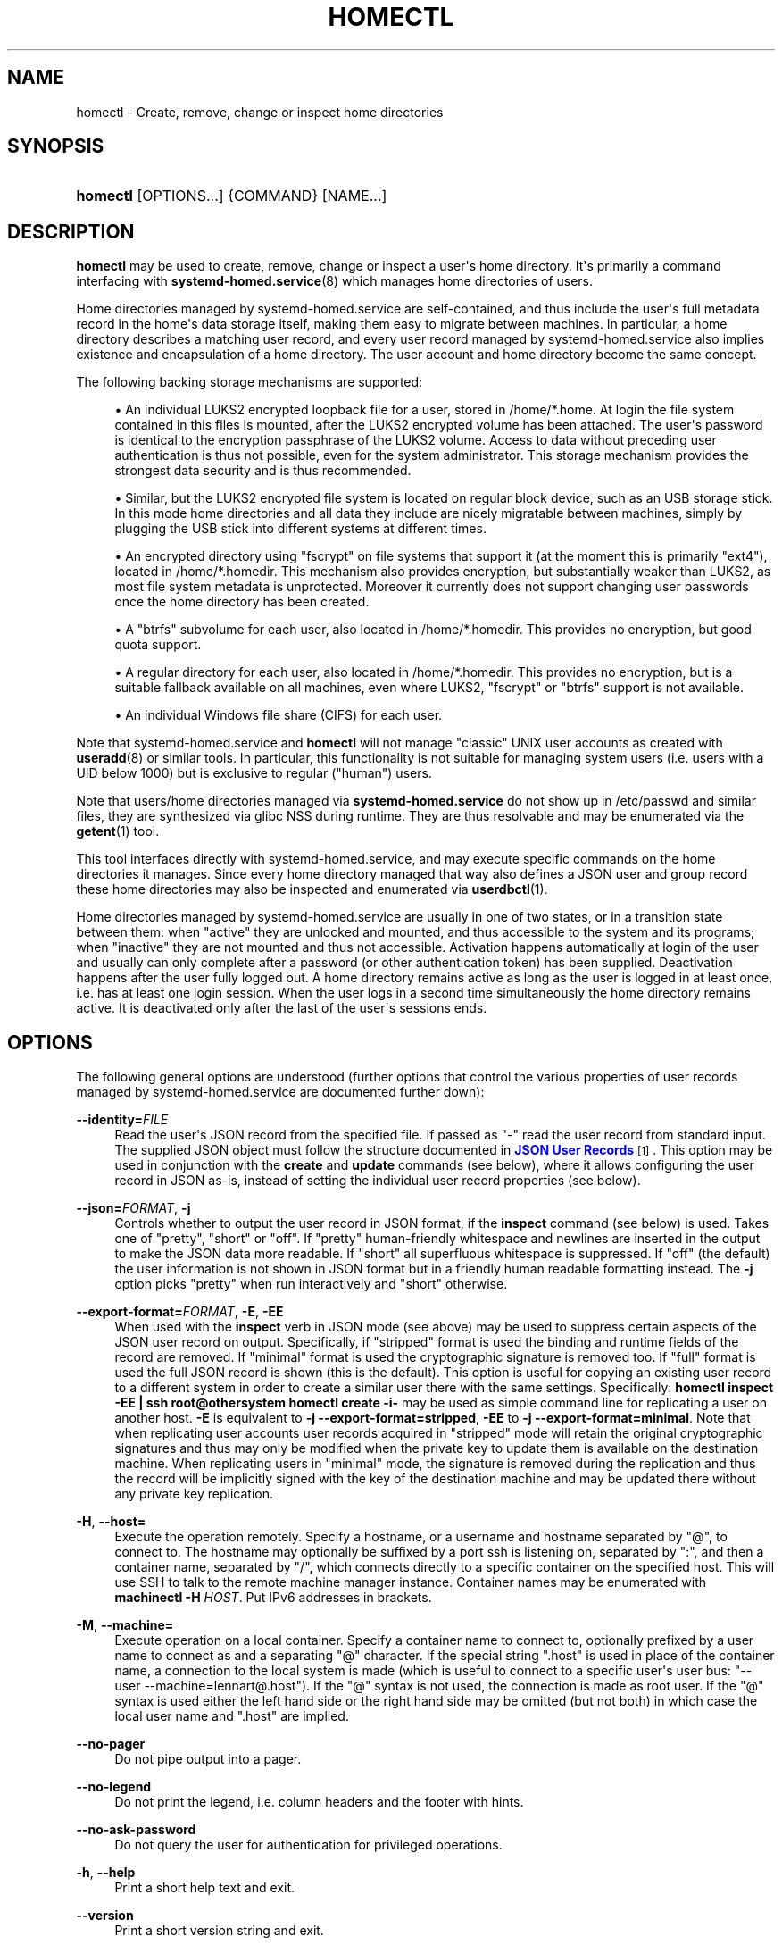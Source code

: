 '\" t
.TH "HOMECTL" "1" "" "systemd 250" "homectl"
.\" -----------------------------------------------------------------
.\" * Define some portability stuff
.\" -----------------------------------------------------------------
.\" ~~~~~~~~~~~~~~~~~~~~~~~~~~~~~~~~~~~~~~~~~~~~~~~~~~~~~~~~~~~~~~~~~
.\" http://bugs.debian.org/507673
.\" http://lists.gnu.org/archive/html/groff/2009-02/msg00013.html
.\" ~~~~~~~~~~~~~~~~~~~~~~~~~~~~~~~~~~~~~~~~~~~~~~~~~~~~~~~~~~~~~~~~~
.ie \n(.g .ds Aq \(aq
.el       .ds Aq '
.\" -----------------------------------------------------------------
.\" * set default formatting
.\" -----------------------------------------------------------------
.\" disable hyphenation
.nh
.\" disable justification (adjust text to left margin only)
.ad l
.\" -----------------------------------------------------------------
.\" * MAIN CONTENT STARTS HERE *
.\" -----------------------------------------------------------------
.SH "NAME"
homectl \- Create, remove, change or inspect home directories
.SH "SYNOPSIS"
.HP \w'\fBhomectl\fR\ 'u
\fBhomectl\fR [OPTIONS...] {COMMAND} [NAME...]
.SH "DESCRIPTION"
.PP
\fBhomectl\fR
may be used to create, remove, change or inspect a user\*(Aqs home directory\&. It\*(Aqs primarily a command interfacing with
\fBsystemd-homed.service\fR(8)
which manages home directories of users\&.
.PP
Home directories managed by
systemd\-homed\&.service
are self\-contained, and thus include the user\*(Aqs full metadata record in the home\*(Aqs data storage itself, making them easy to migrate between machines\&. In particular, a home directory describes a matching user record, and every user record managed by
systemd\-homed\&.service
also implies existence and encapsulation of a home directory\&. The user account and home directory become the same concept\&.
.PP
The following backing storage mechanisms are supported:
.sp
.RS 4
.ie n \{\
\h'-04'\(bu\h'+03'\c
.\}
.el \{\
.sp -1
.IP \(bu 2.3
.\}
An individual LUKS2 encrypted loopback file for a user, stored in
/home/*\&.home\&. At login the file system contained in this files is mounted, after the LUKS2 encrypted volume has been attached\&. The user\*(Aqs password is identical to the encryption passphrase of the LUKS2 volume\&. Access to data without preceding user authentication is thus not possible, even for the system administrator\&. This storage mechanism provides the strongest data security and is thus recommended\&.
.RE
.sp
.RS 4
.ie n \{\
\h'-04'\(bu\h'+03'\c
.\}
.el \{\
.sp -1
.IP \(bu 2.3
.\}
Similar, but the LUKS2 encrypted file system is located on regular block device, such as an USB storage stick\&. In this mode home directories and all data they include are nicely migratable between machines, simply by plugging the USB stick into different systems at different times\&.
.RE
.sp
.RS 4
.ie n \{\
\h'-04'\(bu\h'+03'\c
.\}
.el \{\
.sp -1
.IP \(bu 2.3
.\}
An encrypted directory using
"fscrypt"
on file systems that support it (at the moment this is primarily
"ext4"), located in
/home/*\&.homedir\&. This mechanism also provides encryption, but substantially weaker than LUKS2, as most file system metadata is unprotected\&. Moreover it currently does not support changing user passwords once the home directory has been created\&.
.RE
.sp
.RS 4
.ie n \{\
\h'-04'\(bu\h'+03'\c
.\}
.el \{\
.sp -1
.IP \(bu 2.3
.\}
A
"btrfs"
subvolume for each user, also located in
/home/*\&.homedir\&. This provides no encryption, but good quota support\&.
.RE
.sp
.RS 4
.ie n \{\
\h'-04'\(bu\h'+03'\c
.\}
.el \{\
.sp -1
.IP \(bu 2.3
.\}
A regular directory for each user, also located in
/home/*\&.homedir\&. This provides no encryption, but is a suitable fallback available on all machines, even where LUKS2,
"fscrypt"
or
"btrfs"
support is not available\&.
.RE
.sp
.RS 4
.ie n \{\
\h'-04'\(bu\h'+03'\c
.\}
.el \{\
.sp -1
.IP \(bu 2.3
.\}
An individual Windows file share (CIFS) for each user\&.
.RE
.PP
Note that
systemd\-homed\&.service
and
\fBhomectl\fR
will not manage "classic" UNIX user accounts as created with
\fBuseradd\fR(8)
or similar tools\&. In particular, this functionality is not suitable for managing system users (i\&.e\&. users with a UID below 1000) but is exclusive to regular ("human") users\&.
.PP
Note that users/home directories managed via
\fBsystemd\-homed\&.service\fR
do not show up in
/etc/passwd
and similar files, they are synthesized via glibc NSS during runtime\&. They are thus resolvable and may be enumerated via the
\fBgetent\fR(1)
tool\&.
.PP
This tool interfaces directly with
systemd\-homed\&.service, and may execute specific commands on the home directories it manages\&. Since every home directory managed that way also defines a JSON user and group record these home directories may also be inspected and enumerated via
\fBuserdbctl\fR(1)\&.
.PP
Home directories managed by
systemd\-homed\&.service
are usually in one of two states, or in a transition state between them: when
"active"
they are unlocked and mounted, and thus accessible to the system and its programs; when
"inactive"
they are not mounted and thus not accessible\&. Activation happens automatically at login of the user and usually can only complete after a password (or other authentication token) has been supplied\&. Deactivation happens after the user fully logged out\&. A home directory remains active as long as the user is logged in at least once, i\&.e\&. has at least one login session\&. When the user logs in a second time simultaneously the home directory remains active\&. It is deactivated only after the last of the user\*(Aqs sessions ends\&.
.SH "OPTIONS"
.PP
The following general options are understood (further options that control the various properties of user records managed by
systemd\-homed\&.service
are documented further down):
.PP
\fB\-\-identity=\fR\fIFILE\fR
.RS 4
Read the user\*(Aqs JSON record from the specified file\&. If passed as
"\-"
read the user record from standard input\&. The supplied JSON object must follow the structure documented in
\m[blue]\fBJSON User Records\fR\m[]\&\s-2\u[1]\d\s+2\&. This option may be used in conjunction with the
\fBcreate\fR
and
\fBupdate\fR
commands (see below), where it allows configuring the user record in JSON as\-is, instead of setting the individual user record properties (see below)\&.
.RE
.PP
\fB\-\-json=\fR\fIFORMAT\fR, \fB\-j\fR
.RS 4
Controls whether to output the user record in JSON format, if the
\fBinspect\fR
command (see below) is used\&. Takes one of
"pretty",
"short"
or
"off"\&. If
"pretty"
human\-friendly whitespace and newlines are inserted in the output to make the JSON data more readable\&. If
"short"
all superfluous whitespace is suppressed\&. If
"off"
(the default) the user information is not shown in JSON format but in a friendly human readable formatting instead\&. The
\fB\-j\fR
option picks
"pretty"
when run interactively and
"short"
otherwise\&.
.RE
.PP
\fB\-\-export\-format=\fR\fIFORMAT\fR, \fB\-E\fR, \fB\-EE\fR
.RS 4
When used with the
\fBinspect\fR
verb in JSON mode (see above) may be used to suppress certain aspects of the JSON user record on output\&. Specifically, if
"stripped"
format is used the binding and runtime fields of the record are removed\&. If
"minimal"
format is used the cryptographic signature is removed too\&. If
"full"
format is used the full JSON record is shown (this is the default)\&. This option is useful for copying an existing user record to a different system in order to create a similar user there with the same settings\&. Specifically:
\fBhomectl inspect \-EE | ssh root@othersystem homectl create \-i\-\fR
may be used as simple command line for replicating a user on another host\&.
\fB\-E\fR
is equivalent to
\fB\-j \-\-export\-format=stripped\fR,
\fB\-EE\fR
to
\fB\-j \-\-export\-format=minimal\fR\&. Note that when replicating user accounts user records acquired in
"stripped"
mode will retain the original cryptographic signatures and thus may only be modified when the private key to update them is available on the destination machine\&. When replicating users in
"minimal"
mode, the signature is removed during the replication and thus the record will be implicitly signed with the key of the destination machine and may be updated there without any private key replication\&.
.RE
.PP
\fB\-H\fR, \fB\-\-host=\fR
.RS 4
Execute the operation remotely\&. Specify a hostname, or a username and hostname separated by
"@", to connect to\&. The hostname may optionally be suffixed by a port ssh is listening on, separated by
":", and then a container name, separated by
"/", which connects directly to a specific container on the specified host\&. This will use SSH to talk to the remote machine manager instance\&. Container names may be enumerated with
\fBmachinectl \-H \fR\fB\fIHOST\fR\fR\&. Put IPv6 addresses in brackets\&.
.RE
.PP
\fB\-M\fR, \fB\-\-machine=\fR
.RS 4
Execute operation on a local container\&. Specify a container name to connect to, optionally prefixed by a user name to connect as and a separating
"@"
character\&. If the special string
"\&.host"
is used in place of the container name, a connection to the local system is made (which is useful to connect to a specific user\*(Aqs user bus:
"\-\-user \-\-machine=lennart@\&.host")\&. If the
"@"
syntax is not used, the connection is made as root user\&. If the
"@"
syntax is used either the left hand side or the right hand side may be omitted (but not both) in which case the local user name and
"\&.host"
are implied\&.
.RE
.PP
\fB\-\-no\-pager\fR
.RS 4
Do not pipe output into a pager\&.
.RE
.PP
\fB\-\-no\-legend\fR
.RS 4
Do not print the legend, i\&.e\&. column headers and the footer with hints\&.
.RE
.PP
\fB\-\-no\-ask\-password\fR
.RS 4
Do not query the user for authentication for privileged operations\&.
.RE
.PP
\fB\-h\fR, \fB\-\-help\fR
.RS 4
Print a short help text and exit\&.
.RE
.PP
\fB\-\-version\fR
.RS 4
Print a short version string and exit\&.
.RE
.SH "USER RECORD PROPERTIES"
.PP
The following options control various properties of the user records/home directories that
systemd\-homed\&.service
manages\&. These switches may be used in conjunction with the
\fBcreate\fR
and
\fBupdate\fR
commands for configuring various aspects of the home directory and the user account:
.PP
\fB\-\-real\-name=\fR\fINAME\fR, \fB\-c\fR \fINAME\fR
.RS 4
The real name for the user\&. This corresponds with the GECOS field on classic UNIX NSS records\&.
.RE
.PP
\fB\-\-realm=\fR\fIREALM\fR
.RS 4
The realm for the user\&. The realm associates a user with a specific organization or installation, and allows distinguishing users of the same name defined in different contexts\&. The realm can be any string that also qualifies as valid DNS domain name, and it is recommended to use the organization\*(Aqs or installation\*(Aqs domain name for this purpose, but this is not enforced nor required\&. On each system only a single user of the same name may exist, and if a user with the same name and realm is seen it is assumed to refer to the same user while a user with the same name but different realm is considered a different user\&. Note that this means that two users sharing the same name but with distinct realms are not allowed on the same system\&. Assigning a realm to a user is optional\&.
.RE
.PP
\fB\-\-email\-address=\fR\fIEMAIL\fR
.RS 4
Takes an electronic mail address to associate with the user\&. On log\-in the
\fI$EMAIL\fR
environment variable is initialized from this value\&.
.RE
.PP
\fB\-\-location=\fR\fITEXT\fR
.RS 4
Takes location specification for this user\&. This is free\-form text, which might or might not be usable by geo\-location applications\&. Example:
\fB\-\-location="Berlin, Germany"\fR
or
\fB\-\-location="Basement, Room 3a"\fR
.RE
.PP
\fB\-\-icon\-name=\fR\fIICON\fR
.RS 4
Takes an icon name to associate with the user, following the scheme defined by the
\m[blue]\fBIcon Naming Specification\fR\m[]\&\s-2\u[2]\d\s+2\&.
.RE
.PP
\fB\-\-home\-dir=\fR\fIPATH\fR, \fB\-d\fR\fIPATH\fR
.RS 4
Takes a path to use as home directory for the user\&. Note that this is the directory the user\*(Aqs home directory is mounted to while the user is logged in\&. This is not where the user\*(Aqs data is actually stored, see
\fB\-\-image\-path=\fR
for that\&. If not specified defaults to
/home/$USER\&.
.RE
.PP
\fB\-\-uid=\fR\fIUID\fR
.RS 4
Takes a preferred numeric UNIX UID to assign this user\&. If a user is to be created with the specified UID and it is already taken by a different user on the local system then creation of the home directory is refused\&. Note though, if after creating the home directory it is used on a different system and the configured UID is taken by another user there, then
\fBsystemd\-homed\fR
may assign the user a different UID on that system\&. The specified UID must be outside of the system user range\&. It is recommended to use the 60001\&...60513 UID range for this purpose\&. If not specified, the UID is automatically picked\&. If the home directory is found to be owned by a different UID when logging in, the home directory and everything underneath it will have its ownership changed automatically before login completes\&.
.sp
Note that users managed by
\fBsystemd\-homed\fR
always have a matching group associated with the same name as well as a GID matching the UID of the user\&. Thus, configuring the GID separately is not permitted\&.
.RE
.PP
\fB\-\-member\-of=\fR\fIGROUP\fR, \fB\-G\fR \fIGROUP\fR
.RS 4
Takes a comma\-separated list of auxiliary UNIX groups this user shall belong to\&. Example:
\fB\-\-member\-of=wheel\fR
to provide the user with administrator privileges\&. Note that
\fBsystemd\-homed\fR
does not manage any groups besides a group matching the user in name and numeric UID/GID\&. Thus any groups listed here must be registered independently, for example with
\fBgroupadd\fR(8)\&. Any non\-existent groups are ignored\&. This option may be used more than once, in which case all specified group lists are combined\&. If the user is currently a member of a group which is not listed, the user will be removed from the group\&.
.RE
.PP
\fB\-\-skel=\fR\fIPATH\fR
.RS 4
Takes a file system path to a directory\&. Specifies the skeleton directory to initialize the home directory with\&. All files and directories in the specified path are copied into any newly create home directory\&. If not specified defaults to
/etc/skel/\&.
.RE
.PP
\fB\-\-shell=\fR\fISHELL\fR
.RS 4
Takes a file system path\&. Specifies the shell binary to execute on terminal logins\&. If not specified defaults to
/bin/bash\&.
.RE
.PP
\fB\-\-setenv=\fR\fIVARIABLE\fR[=\fIVALUE\fR]
.RS 4
Takes an environment variable assignment to set for all user processes\&. May be used multiple times to set multiple environment variables\&. When
"="
and
\fIVALUE\fR
are omitted, the value of the variable with the same name in the program environment will be used\&.
.sp
Note that a number of other settings also result in environment variables to be set for the user, including
\fB\-\-email=\fR,
\fB\-\-timezone=\fR
and
\fB\-\-language=\fR\&.
.RE
.PP
\fB\-\-timezone=\fR\fITIMEZONE\fR
.RS 4
Takes a time zone location name that sets the timezone for the specified user\&. When the user logs in the
\fI$TZ\fR
environment variable is initialized from this setting\&. Example:
\fB\-\-timezone=Europe/Amsterdam\fR
will result in the environment variable
"TZ=:Europe/Amsterdam"\&. (":"
is used intentionally as part of the timezone specification, see
\fBtzset\fR(3)\&.)
.RE
.PP
\fB\-\-language=\fR\fILANG\fR
.RS 4
Takes a specifier indicating the preferred language of the user\&. The
\fI$LANG\fR
environment variable is initialized from this value on login, and thus a value suitable for this environment variable is accepted here, for example
\fB\-\-language=de_DE\&.UTF8\fR\&.
.RE
.PP
\fB\-\-ssh\-authorized\-keys=\fR\fIKEYS\fR
.RS 4
Either takes a SSH authorized key line to associate with the user record or a
"@"
character followed by a path to a file to read one or more such lines from\&. SSH keys configured this way are made available to SSH to permit access to this home directory and user record\&. This option may be used more than once to configure multiple SSH keys\&.
.RE
.PP
\fB\-\-pkcs11\-token\-uri=\fR\fIURI\fR
.RS 4
Takes an RFC 7512 PKCS#11 URI referencing a security token (e\&.g\&. YubiKey or PIV smartcard) that shall be able to unlock the user account\&. The security token URI should reference a security token with exactly one pair of X\&.509 certificate and private key\&. A random secret key is then generated, encrypted with the public key of the X\&.509 certificate, and stored as part of the user record\&. At login time it is decrypted with the PKCS#11 module and then used to unlock the account and associated resources\&. See below for an example how to set up authentication with a security token\&.
.sp
Instead of a valid PKCS#11 URI, the special strings
"list"
and
"auto"
may be specified\&. If
"list"
is passed, a brief table of suitable, currently plugged in PKCS#11 hardware tokens is shown, along with their URIs\&. If
"auto"
is passed, a suitable PKCS#11 hardware token is automatically selected (this operation will fail if there isn\*(Aqt exactly one suitable token discovered)\&. The latter is a useful shortcut for the most common case where a single PKCS#11 hardware token is plugged in\&.
.sp
Note that many hardware security tokens implement both PKCS#11/PIV and FIDO2 with the
"hmac\-secret"
extension (for example: the YubiKey 5 series), as supported with the
\fB\-\-fido2\-device=\fR
option below\&. Both mechanisms are similarly powerful, though FIDO2 is the more modern technology\&. PKCS#11/PIV tokens have the benefit of being recognizable before authentication and hence can be used for implying the user identity to use for logging in, which FIDO2 does not allow\&. PKCS#11/PIV devices generally require initialization (i\&.e\&. storing a private/public key pair on them, see example below) before they can be used; FIDO2 security tokens generally do not required that, and work out of the box\&.
.RE
.PP
\fB\-\-fido2\-device=\fR\fIPATH\fR
.RS 4
Takes a path to a Linux
"hidraw"
device (e\&.g\&.
/dev/hidraw1), referring to a FIDO2 security token implementing the
"hmac\-secret"
extension that shall be able to unlock the user account\&. A random salt value is generated on the host and passed to the FIDO2 device, which calculates a HMAC hash of the salt using an internal secret key\&. The result is then used as the key to unlock the user account\&. The random salt is included in the user record, so that whenever authentication is needed it can be passed to the FIDO2 token again\&.
.sp
Instead of a valid path to a FIDO2
"hidraw"
device the special strings
"list"
and
"auto"
may be specified\&. If
"list"
is passed, a brief table of suitable discovered FIDO2 devices is shown\&. If
"auto"
is passed, a suitable FIDO2 token is automatically selected, if exactly one is discovered\&. The latter is a useful shortcut for the most common case where a single FIDO2 hardware token is plugged in\&.
.sp
Note that FIDO2 devices suitable for this option must implement the
"hmac\-secret"
extension\&. Most current devices (such as the YubiKey 5 series) do\&. If the extension is not implemented the device cannot be used for unlocking home directories\&.
.sp
The FIDO2 device may be subsequently removed by setting the device path to an empty string (e\&.g\&.
\fBhomectl update $USER \-\-fido2\-device=""\fR)\&.
.sp
Note that many hardware security tokens implement both FIDO2 and PKCS#11/PIV (and thus may be used with either
\fB\-\-fido2\-device=\fR
or
\fB\-\-pkcs11\-token\-uri=\fR), for a discussion see above\&.
.RE
.PP
\fB\-\-fido2\-with\-client\-pin=\fR\fIBOOL\fR
.RS 4
When enrolling a FIDO2 security token, controls whether to require the user to enter a PIN when unlocking the account (the FIDO2
"clientPin"
feature)\&. Defaults to
"yes"\&. (Note: this setting is without effect if the security token does not support the
"clientPin"
feature at all, or does not allow enabling or disabling it\&.)
.RE
.PP
\fB\-\-fido2\-with\-user\-presence=\fR\fIBOOL\fR
.RS 4
When enrolling a FIDO2 security token, controls whether to require the user to verify presence (tap the token, the FIDO2
"up"
feature) when unlocking the account\&. Defaults to
"yes"\&. (Note: this setting is without effect if the security token does not support the
"up"
feature at all, or does not allow enabling or disabling it\&.)
.RE
.PP
\fB\-\-fido2\-with\-user\-verification=\fR\fIBOOL\fR
.RS 4
When enrolling a FIDO2 security token, controls whether to require user verification when unlocking the account (the FIDO2
"uv"
feature)\&. Defaults to
"no"\&. (Note: this setting is without effect if the security token does not support the
"uv"
feature at all, or does not allow enabling or disabling it\&.)
.RE
.PP
\fB\-\-recovery\-key=\fR\fIBOOL\fR
.RS 4
Accepts a boolean argument\&. If enabled a recovery key is configured for the account\&. A recovery key is a computer generated access key that may be used to regain access to an account if the password has been forgotten or the authentication token lost\&. The key is generated and shown on screen, and should be printed or otherwise transferred to a secure location\&. A recovery key may be entered instead of a regular password to unlock the account\&.
.RE
.PP
\fB\-\-locked=\fR\fIBOOLEAN\fR
.RS 4
Takes a boolean argument\&. Specifies whether this user account shall be locked\&. If true logins into this account are prohibited, if false (the default) they are permitted (of course, only if authorization otherwise succeeds)\&.
.RE
.PP
\fB\-\-not\-before=\fR\fITIMESTAMP\fR, \fB\-\-not\-after=\fR\fITIMESTAMP\fR
.RS 4
These options take a timestamp string, in the format documented in
\fBsystemd.time\fR(7)
and configures points in time before and after logins into this account are not permitted\&.
.RE
.PP
\fB\-\-rate\-limit\-interval=\fR\fISECS\fR, \fB\-\-rate\-limit\-burst=\fR\fINUMBER\fR
.RS 4
Configures a rate limit on authentication attempts for this user\&. If the user attempts to authenticate more often than the specified number, on a specific system, within the specified time interval authentication is refused until the time interval passes\&. Defaults to 10 times per 1min\&.
.RE
.PP
\fB\-\-password\-hint=\fR\fITEXT\fR
.RS 4
Takes a password hint to store alongside the user record\&. This string is stored accessible only to privileged users and the user itself and may not be queried by other users\&. Example:
\fB\-\-password\-hint="My first pet\*(Aqs name"\fR\&.
.RE
.PP
\fB\-\-enforce\-password\-policy=\fR\fIBOOL\fR, \fB\-P\fR
.RS 4
Takes a boolean argument\&. Configures whether to enforce the system\*(Aqs password policy for this user, regarding quality and strength of selected passwords\&. Defaults to on\&.
\fB\-P\fR
is short for
\fB\-\-\-enforce\-password\-policy=no\fR\&.
.RE
.PP
\fB\-\-password\-change\-now=\fR\fIBOOL\fR
.RS 4
Takes a boolean argument\&. If true the user is asked to change their password on next login\&.
.RE
.PP
\fB\-\-password\-change\-min=\fR\fITIME\fR, \fB\-\-password\-change\-max=\fR\fITIME\fR, \fB\-\-password\-change\-warn=\fR\fITIME\fR, \fB\-\-password\-change\-inactive=\fR\fITIME\fR
.RS 4
Each of these options takes a time span specification as argument (in the syntax documented in
\fBsystemd.time\fR(7)) and configures various aspects of the user\*(Aqs password expiration policy\&. Specifically,
\fB\-\-password\-change\-min=\fR
configures how much time has to pass after changing the password of the user until the password may be changed again\&. If the user tries to change their password before this time passes the attempt is refused\&.
\fB\-\-password\-change\-max=\fR
configures how soon after it has been changed the password expires and needs to be changed again\&. After this time passes logging in may only proceed after the password is changed\&.
\fB\-\-password\-change\-warn=\fR
specifies how much earlier than then the time configured with
\fB\-\-password\-change\-max=\fR
the user is warned at login to change their password as it will expire soon\&. Finally
\fB\-\-password\-change\-inactive=\fR
configures the time which has to pass after the password as expired until the user is not permitted to log in or change the password anymore\&. Note that these options only apply to password authentication, and do not apply to other forms of authentication, for example PKCS#11\-based security token authentication\&.
.RE
.PP
\fB\-\-disk\-size=\fR\fIBYTES\fR
.RS 4
Either takes a size in bytes as argument (possibly using the usual K, M, G, \&... suffixes for 1024 base values), a percentage value, or the special strings
"min"
or
"max", and configures the disk space to assign to the user\&. If a percentage value is specified (i\&.e\&. the argument suffixed with
"%") it is taken relative to the available disk space of the backing file system\&. If specified as
"min"
assigns the minimal disk space permitted by the constraints of the backing file system and other limits, when specified as
"max"
assigns the maximum disk space available\&. If the LUKS2 backend is used this configures the size of the loopback file and file system contained therein\&. For the other storage backends configures disk quota using the filesystem\*(Aqs native quota logic, if available\&. If not specified, defaults to 85% of the available disk space for the LUKS2 backend and to no quota for the others\&.
.RE
.PP
\fB\-\-access\-mode=\fR\fIMODE\fR
.RS 4
Takes a UNIX file access mode written in octal\&. Configures the access mode of the home directory itself\&. Note that this is only used when the directory is first created, and the user may change this any time afterwards\&. Example:
\fB\-\-access\-mode=0700\fR
.RE
.PP
\fB\-\-umask=\fR\fIMASK\fR
.RS 4
Takes the access mode mask (in octal syntax) to apply to newly created files and directories of the user ("umask")\&. If set this controls the initial umask set for all login sessions of the user, possibly overriding the system\*(Aqs defaults\&.
.RE
.PP
\fB\-\-nice=\fR\fINICE\fR
.RS 4
Takes the numeric scheduling priority ("nice level") to apply to the processes of the user at login time\&. Takes a numeric value in the range \-20 (highest priority) to 19 (lowest priority)\&.
.RE
.PP
\fB\-\-rlimit=\fR\fILIMIT\fR=\fIVALUE\fR[:\fIVALUE\fR]
.RS 4
Allows configuration of resource limits for processes of this user, see
\fBgetrlimit\fR(2)
for details\&. Takes a resource limit name (e\&.g\&.
"LIMIT_NOFILE") followed by an equal sign, followed by a numeric limit\&. Optionally, separated by colon a second numeric limit may be specified\&. If two are specified this refers to the soft and hard limits, respectively\&. If only one limit is specified the setting sets both limits in one\&.
.RE
.PP
\fB\-\-tasks\-max=\fR\fITASKS\fR
.RS 4
Takes a non\-zero unsigned integer as argument\&. Configures the maximum number of tasks (i\&.e\&. threads, where each process is at least one thread) the user may have at any given time\&. This limit applies to all tasks forked off the user\*(Aqs sessions, even if they change user identity via
\fBsu\fR(1)
or a similar tool\&. Use
\fB\-\-rlimit=LIMIT_NPROC=\fR
to place a limit on the tasks actually running under the UID of the user, thus excluding any child processes that might have changed user identity\&. This controls the
\fITasksMax=\fR
setting of the per\-user systemd slice unit
user\-$UID\&.slice\&. See
\fBsystemd.resource-control\fR(5)
for further details\&.
.RE
.PP
\fB\-\-memory\-high=\fR\fIBYTES\fR, \fB\-\-memory\-max=\fR\fIBYTES\fR
.RS 4
Set a limit on the memory a user may take up on a system at any given time in bytes (the usual K, M, G, \&... suffixes are supported, to the base of 1024)\&. This includes all memory used by the user itself and all processes they forked off that changed user credentials\&. This controls the
\fIMemoryHigh=\fR
and
\fIMemoryMax=\fR
settings of the per\-user systemd slice unit
user\-$UID\&.slice\&. See
\fBsystemd.resource-control\fR(5)
for further details\&.
.RE
.PP
\fB\-\-cpu\-weight=\fR\fIWEIGHT\fR, \fB\-\-io\-weight=\fR\fIWEIGHT\fR
.RS 4
Set CPU and IO scheduling weights of the processes of the user, including those of processes forked off by the user that changed user credentials\&. Takes a numeric value in the range 1\&...10000\&. This controls the
\fICPUWeight=\fR
and
\fIIOWeight=\fR
settings of the per\-user systemd slice unit
user\-$UID\&.slice\&. See
\fBsystemd.resource-control\fR(5)
for further details\&.
.RE
.PP
\fB\-\-storage=\fR\fISTORAGE\fR
.RS 4
Selects the storage mechanism to use for this home directory\&. Takes one of
"luks",
"fscrypt",
"directory",
"subvolume",
"cifs"\&. For details about these mechanisms, see above\&. If a new home directory is created and the storage type is not specifically specified,
\fBhomed.conf\fR(5)
defines which default storage to use\&.
.RE
.PP
\fB\-\-image\-path=\fR\fIPATH\fR
.RS 4
Takes a file system path\&. Configures where to place the user\*(Aqs home directory\&. When LUKS2 storage is used refers to the path to the loopback file, otherwise to the path to the home directory (which may be in
/home/
or any other accessible filesystem)\&. When unspecified defaults to
/home/$USER\&.home
when LUKS storage is used and
/home/$USER\&.homedir
for the other storage mechanisms\&. Not defined for the
"cifs"
storage mechanism\&. To use LUKS2 storage on a regular block device (for example a USB stick) pass the path to the block device here\&. Specifying the path to a directory here when using LUKS2 storage is not allowed\&. Similar, specifying the path to a regular file or device node is not allowed if any of the other storage backends are used\&.
.RE
.PP
\fB\-\-drop\-caches=\fR\fIBOOL\fR
.RS 4
Automatically flush OS file system caches on logout\&. This is useful in combination with the fscrypt storage backend to ensure the OS does not keep decrypted versions of the files and directories in memory (and accessible) after logout\&. This option is also supported on other backends, but should not bring any benefit there\&. Defaults to off, except if the selected storage backend is fscrypt, where it defaults to on\&. Note that flushing OS caches will negatively influence performance of the OS shortly after logout\&.
.RE
.PP
\fB\-\-fs\-type=\fR\fITYPE\fR
.RS 4
When LUKS2 storage is used configures the file system type to use inside the home directory LUKS2 container\&. One of
"btrfs",
"ext4",
"xfs"\&. If not specified
\fBhomed.conf\fR(5)
defines which default file system type to use\&. Note that
"xfs"
is not recommended as its support for file system resizing is too limited\&.
.RE
.PP
\fB\-\-luks\-discard=\fR\fIBOOL\fR
.RS 4
When LUKS2 storage is used configures whether to enable the
"discard"
feature of the file system\&. If enabled the file system on top of the LUKS2 volume will report empty block information to LUKS2 and the loopback file below, ensuring that empty space in the home directory is returned to the backing file system below the LUKS2 volume, resulting in a "sparse" loopback file\&. This option mostly defaults to off, since this permits over\-committing home directories which results in I/O errors if the underlying file system runs full while the upper file system wants to allocate a block\&. Such I/O errors are generally not handled well by file systems nor applications\&. When LUKS2 storage is used on top of regular block devices (instead of on top a loopback file) the discard logic defaults to on\&.
.RE
.PP
\fB\-\-luks\-offline\-discard=\fR\fIBOOL\fR
.RS 4
Similar to
\fB\-\-luks\-discard=\fR, controls the trimming of the file system\&. However, while
\fB\-\-luks\-discard=\fR
controls what happens when the home directory is active,
\fB\-\-luks\-offline\-discard=\fR
controls what happens when it becomes inactive, i\&.e\&. whether to trim/allocate the storage when deactivating the home directory\&. This option defaults to on, to ensure disk space is minimized while a user is not logged in\&.
.RE
.PP
\fB\-\-luks\-extra\-mount\-options=\fR\fIOPTIONS\fR
.RS 4
Takes a string containing additional mount options to use when mounting the LUKS volume\&. If specified, this string will be appended to the default, built\-in mount options\&.
.RE
.PP
\fB\-\-luks\-cipher=\fR\fICIPHER\fR, \fB\-\-luks\-cipher\-mode=\fR\fIMODE\fR, \fB\-\-luks\-volume\-key\-size=\fR\fIBITS\fR, \fB\-\-luks\-pbkdf\-type=\fR\fITYPE\fR, \fB\-\-luks\-pbkdf\-hash\-algorithm=\fR\fIALGORITHM\fR, \fB\-\-luks\-pbkdf\-time\-cost=\fR\fISECONDS\fR, \fB\-\-luks\-pbkdf\-memory\-cost=\fR\fIBYTES\fR, \fB\-\-luks\-pbkdf\-parallel\-threads=\fR\fITHREADS\fR
.RS 4
Configures various cryptographic parameters for the LUKS2 storage mechanism\&. See
\fBcryptsetup\fR(8)
for details on the specific attributes\&.
.RE
.PP
\fB\-\-auto\-resize\-mode=\fR
.RS 4
Configures whether to automatically grow and/or shrink the backing file system on login and logout\&. Takes one of the strings
"off",
"grow",
"shrink\-and\-grow"\&. Only applies to the LUKS2 backend currently, and if the btrfs file system is used inside it (since only then online growing/shrinking of the file system is supported)\&. Defaults to
"shrink\-and\-grow", if LUKS2/btrfs is used, otherwise is off\&. If set to
"off"
no automatic shrinking/growing during login or logout is done\&. If set to
"grow"
the home area is grown to the size configured via
\fB\-\-disk\-size=\fR
should it currently be smaller\&. If it already matches the configured size or is larger no operation is executed\&. If set to
"shrink\-and\-grow"
the home area is also resized to the minimal size used disk space and file system constraints permit, during logout\&. This mode thus ensures that while a home area is activated it is sized to the configured size, but while deactivated it is compacted taking up only the minimal space possible\&. Note that if the system is powered off abnormally or if the user otherwise not logged out cleanly the shrinking operation will not take place, and the user has to re\-login/logout again before it is executed again\&.
.RE
.PP
\fB\-\-rebalance\-weight=\fR
.RS 4
Configures the weight parameter for the free disk space rebalancing logic\&. Only applies to the LUKS2 backend (since for the LUKS2 backend disk space is allocated from a per\-user loopback file system instead of immediately from a common pool like the other backends do it)\&. In regular intervals free disk space in the active home areas and their backing storage is redistributed among them, taking the weight value configured here into account\&. Expects an integer in the range 1\&...10000, or the special string
"off"\&. If not specified defaults to 100\&. The weight is used to scale free space made available to the home areas: a home area with a weight of 200 will get twice the free space as one with a weight of 100; a home area with a weight of 50 will get half of that\&. The backing file system will be assigned space for a weight of 20\&. If set to
"off"
no automatic free space distribution is done for this home area\&. Note that resizing the home area explicitly (with
\fBhomectl resize\fR
see below) will implicitly turn off the automatic rebalancing\&. To reenable the automatic rebalancing use
\fB\-\-rebalance\-weight=\fR
with an empty parameter\&.
.RE
.PP
\fB\-\-nosuid=\fR\fIBOOL\fR, \fB\-\-nodev=\fR\fIBOOL\fR, \fB\-\-noexec=\fR\fIBOOL\fR
.RS 4
Configures the
"nosuid",
"nodev"
and
"noexec"
mount options for the home directories\&. By default
"nodev"
and
"nosuid"
are on, while
"noexec"
is off\&. For details about these mount options see
\fBmount\fR(8)\&.
.RE
.PP
\fB\-\-cifs\-domain=\fR\fIDOMAIN\fR, \fB\-\-cifs\-user\-name=\fR\fIUSER\fR, \fB\-\-cifs\-service=\fR\fISERVICE\fR, \fB\-\-cifs\-extra\-mount\-options=\fR\fIOPTIONS\fR
.RS 4
Configures the Windows File Sharing (CIFS) domain and user to associate with the home directory/user account, as well as the file share ("service") to mount as directory\&. The latter is used when
"cifs"
storage is selected\&. The file share should be specified in format
"//\fIhost\fR/\fIshare\fR/\fIdirectory/\&...\fR"\&. The directory part is optional \(em if not specified the home directory will be placed in the top\-level directory of the share\&. The
\fB\-\-cifs\-extra\-mount\-options=\fR
setting allows specifying additional mount options when mounting the share, see
\fBmount.cifs\fR(8)
for details\&.
.RE
.PP
\fB\-\-stop\-delay=\fR\fISECS\fR
.RS 4
Configures the time the per\-user service manager shall continue to run after the all sessions of the user ended\&. The default is configured in
\fBlogind.conf\fR(5)
(for home directories of LUKS2 storage located on removable media this defaults to 0 though)\&. A longer time makes sure quick, repetitive logins are more efficient as the user\*(Aqs service manager doesn\*(Aqt have to be started every time\&.
.RE
.PP
\fB\-\-kill\-processes=\fR\fIBOOL\fR
.RS 4
Configures whether to kill all processes of the user on logout\&. The default is configured in
\fBlogind.conf\fR(5)\&.
.RE
.PP
\fB\-\-auto\-login=\fR\fIBOOL\fR
.RS 4
Takes a boolean argument\&. Configures whether the graphical UI of the system should automatically log this user in if possible\&. Defaults to off\&. If less or more than one user is marked this way automatic login is disabled\&.
.RE
.SH "COMMANDS"
.PP
The following commands are understood:
.PP
\fBlist\fR
.RS 4
List all home directories (along with brief details) currently managed by
systemd\-homed\&.service\&. This command is also executed if none is specified on the command line\&. (Note that the list of users shown by this command does not include users managed by other subsystems, such as system users or any traditional users listed in
/etc/passwd\&.)
.RE
.PP
\fBactivate\fR \fIUSER\fR [\fIUSER\&...\fR]
.RS 4
Activate one or more home directories\&. The home directories of each listed user will be activated and made available under their mount points (typically in
/home/$USER)\&. Note that any home activated this way stays active indefinitely, until it is explicitly deactivated again (with
\fBdeactivate\fR, see below), or the user logs in and out again and it thus is deactivated due to the automatic deactivation\-on\-logout logic\&.
.sp
Activation of a home directory involves various operations that depend on the selected storage mechanism\&. If the LUKS2 mechanism is used, this generally involves: inquiring the user for a password, setting up a loopback device, validating and activating the LUKS2 volume, checking the file system, mounting the file system, and potentially changing the ownership of all included files to the correct UID/GID\&.
.RE
.PP
\fBdeactivate\fR \fIUSER\fR [\fIUSER\&...\fR]
.RS 4
Deactivate one or more home directories\&. This undoes the effect of
\fBactivate\fR\&.
.RE
.PP
\fBinspect\fR \fIUSER\fR [\fIUSER\&...\fR]
.RS 4
Show various details about the specified home directories\&. This shows various information about the home directory and its user account, including runtime data such as current state, disk use and similar\&. Combine with
\fB\-\-json=\fR
to show the detailed JSON user record instead, possibly combined with
\fB\-\-export\-format=\fR
to suppress certain aspects of the output\&.
.RE
.PP
\fBauthenticate\fR \fIUSER\fR [\fIUSER\&...\fR]
.RS 4
Validate authentication credentials of a home directory\&. This queries the caller for a password (or similar) and checks that it correctly unlocks the home directory\&. This leaves the home directory in the state it is in, i\&.e\&. it leaves the home directory in inactive state if it was inactive before, and in active state if it was active before\&.
.RE
.PP
\fBcreate\fR \fIUSER\fR, \fBcreate\fR \fB\-\-identity=\fR\fIPATH\fR [\fIUSER\fR]
.RS 4
Create a new home directory/user account of the specified name\&. Use the various user record property options (as documented above) to control various aspects of the home directory and its user accounts\&.
.sp
The specified user name should follow the strict syntax described on
\m[blue]\fBUser/Group Name Syntax\fR\m[]\&\s-2\u[3]\d\s+2\&.
.RE
.PP
\fBremove\fR \fIUSER\fR
.RS 4
Remove a home directory/user account\&. This will remove both the home directory\*(Aqs user record and the home directory itself, and thus delete all files and directories owned by the user\&.
.RE
.PP
\fBupdate\fR \fIUSER\fR, \fBupdate\fR \fB\-\-identity=\fR\fIPATH\fR [\fIUSER\fR]
.RS 4
Update a home directory/user account\&. Use the various user record property options (as documented above) to make changes to the account, or alternatively provide a full, updated JSON user record via the
\fB\-\-identity=\fR
option\&.
.sp
Note that changes to user records not signed by a cryptographic private key available locally are not permitted, unless
\fB\-\-identity=\fR
is used with a user record that is already correctly signed by a recognized private key\&.
.RE
.PP
\fBpasswd\fR \fIUSER\fR
.RS 4
Change the password of the specified home directory/user account\&.
.RE
.PP
\fBresize\fR \fIUSER\fR \fIBYTES\fR
.RS 4
Change the disk space assigned to the specified home directory\&. If the LUKS2 storage mechanism is used this will automatically resize the loopback file and the file system contained within\&. Note that if
"ext4"
is used inside of the LUKS2 volume, it is necessary to deactivate the home directory before shrinking it (i\&.e the user has to log out)\&. Growing can be done while the home directory is active\&. If
"xfs"
is used inside of the LUKS2 volume the home directory may not be shrunk whatsoever\&. On all three of
"ext4",
"xfs"
and
"btrfs"
the home directory may be grown while the user is logged in, and on the latter also shrunk while the user is logged in\&. If the
"subvolume",
"directory",
"fscrypt"
storage mechanisms are used, resizing will change file system quota\&. The size parameter may make use of the usual suffixes B, K, M, G, T (to the base of 1024)\&. The special strings
"min"
and
"max"
may be specified in place of a numeric size value, for minimizing or maximizing disk space assigned to the home area, taking constraints of the file system, disk usage inside the home area and on the backing storage into account\&.
.RE
.PP
\fBlock\fR \fIUSER\fR
.RS 4
Temporarily suspend access to the user\*(Aqs home directory and remove any associated cryptographic keys from memory\&. Any attempts to access the user\*(Aqs home directory will stall until the home directory is unlocked again (i\&.e\&. re\-authenticated)\&. This functionality is primarily intended to be used during system suspend to make sure the user\*(Aqs data cannot be accessed until the user re\-authenticates on resume\&. This operation is only defined for home directories that use the LUKS2 storage mechanism\&.
.RE
.PP
\fBunlock\fR \fIUSER\fR
.RS 4
Resume access to the user\*(Aqs home directory again, undoing the effect of
\fBlock\fR
above\&. This requires authentication of the user, as the cryptographic keys required for access to the home directory need to be reacquired\&.
.RE
.PP
\fBlock\-all\fR
.RS 4
Execute the
\fBlock\fR
command on all suitable home directories at once\&. This operation is generally executed on system suspend (i\&.e\&. by
\fBsystemctl suspend\fR
and related commands), to ensure all active user\*(Aqs cryptographic keys for accessing their home directories are removed from memory\&.
.RE
.PP
\fBdeactivate\-all\fR
.RS 4
Execute the
\fBdeactivate\fR
command on all active home directories at once\&. This operation is generally executed on system shut down (i\&.e\&. by
\fBsystemctl poweroff\fR
and related commands), to ensure all active user\*(Aqs home directories are fully deactivated before
/home/
and related file systems are unmounted\&.
.RE
.PP
\fBwith\fR \fIUSER\fR \fICOMMAND\&...\fR
.RS 4
Activate the specified user\*(Aqs home directory, run the specified command (under the caller\*(Aqs identity, not the specified user\*(Aqs) and deactivate the home directory afterwards again (unless the user is logged in otherwise)\&. This command is useful for running privileged backup scripts and such, but requires authentication with the user\*(Aqs credentials in order to be able to unlock the user\*(Aqs home directory\&.
.RE
.PP
\fBrebalance\fR
.RS 4
Rebalance free disk space between active home areas and the backing storage\&. See
\fB\-\-rebalance\-weight=\fR
above\&. This executes no operation unless there\*(Aqs at least one active LUKS2 home area that has disk space rebalancing enabled\&. This operation is synchronous: it will only complete once disk space is rebalanced according to the rebalancing weights\&. Note that rebalancing also takes place automatically in the background in regular intervals\&. Use this command to synchronously ensure disk space is properly redistributed before initiating an operation requiring large amounts of disk space\&.
.RE
.SH "EXIT STATUS"
.PP
On success, 0 is returned, a non\-zero failure code otherwise\&.
.PP
When a command is invoked with
\fBwith\fR, the exit status of the child is propagated\&. Effectively,
\fBhomectl\fR
will exit without error if the command is successfully invoked
\fIand\fR
finishes successfully\&.
.SH "ENVIRONMENT"
.PP
\fI$SYSTEMD_LOG_LEVEL\fR
.RS 4
The maximum log level of emitted messages (messages with a higher log level, i\&.e\&. less important ones, will be suppressed)\&. Either one of (in order of decreasing importance)
\fBemerg\fR,
\fBalert\fR,
\fBcrit\fR,
\fBerr\fR,
\fBwarning\fR,
\fBnotice\fR,
\fBinfo\fR,
\fBdebug\fR, or an integer in the range 0\&...7\&. See
\fBsyslog\fR(3)
for more information\&.
.RE
.PP
\fI$SYSTEMD_LOG_COLOR\fR
.RS 4
A boolean\&. If true, messages written to the tty will be colored according to priority\&.
.sp
This setting is only useful when messages are written directly to the terminal, because
\fBjournalctl\fR(1)
and other tools that display logs will color messages based on the log level on their own\&.
.RE
.PP
\fI$SYSTEMD_LOG_TIME\fR
.RS 4
A boolean\&. If true, console log messages will be prefixed with a timestamp\&.
.sp
This setting is only useful when messages are written directly to the terminal or a file, because
\fBjournalctl\fR(1)
and other tools that display logs will attach timestamps based on the entry metadata on their own\&.
.RE
.PP
\fI$SYSTEMD_LOG_LOCATION\fR
.RS 4
A boolean\&. If true, messages will be prefixed with a filename and line number in the source code where the message originates\&.
.sp
Note that the log location is often attached as metadata to journal entries anyway\&. Including it directly in the message text can nevertheless be convenient when debugging programs\&.
.RE
.PP
\fI$SYSTEMD_LOG_TID\fR
.RS 4
A boolean\&. If true, messages will be prefixed with the current numerical thread ID (TID)\&.
.sp
Note that the this information is attached as metadata to journal entries anyway\&. Including it directly in the message text can nevertheless be convenient when debugging programs\&.
.RE
.PP
\fI$SYSTEMD_LOG_TARGET\fR
.RS 4
The destination for log messages\&. One of
\fBconsole\fR
(log to the attached tty),
\fBconsole\-prefixed\fR
(log to the attached tty but with prefixes encoding the log level and "facility", see
\fBsyslog\fR(3),
\fBkmsg\fR
(log to the kernel circular log buffer),
\fBjournal\fR
(log to the journal),
\fBjournal\-or\-kmsg\fR
(log to the journal if available, and to kmsg otherwise),
\fBauto\fR
(determine the appropriate log target automatically, the default),
\fBnull\fR
(disable log output)\&.
.RE
.PP
\fI$SYSTEMD_PAGER\fR
.RS 4
Pager to use when
\fB\-\-no\-pager\fR
is not given; overrides
\fI$PAGER\fR\&. If neither
\fI$SYSTEMD_PAGER\fR
nor
\fI$PAGER\fR
are set, a set of well\-known pager implementations are tried in turn, including
\fBless\fR(1)
and
\fBmore\fR(1), until one is found\&. If no pager implementation is discovered no pager is invoked\&. Setting this environment variable to an empty string or the value
"cat"
is equivalent to passing
\fB\-\-no\-pager\fR\&.
.RE
.PP
\fI$SYSTEMD_LESS\fR
.RS 4
Override the options passed to
\fBless\fR
(by default
"FRSXMK")\&.
.sp
Users might want to change two options in particular:
.PP
\fBK\fR
.RS 4
This option instructs the pager to exit immediately when
Ctrl+C
is pressed\&. To allow
\fBless\fR
to handle
Ctrl+C
itself to switch back to the pager command prompt, unset this option\&.
.sp
If the value of
\fI$SYSTEMD_LESS\fR
does not include
"K", and the pager that is invoked is
\fBless\fR,
Ctrl+C
will be ignored by the executable, and needs to be handled by the pager\&.
.RE
.PP
\fBX\fR
.RS 4
This option instructs the pager to not send termcap initialization and deinitialization strings to the terminal\&. It is set by default to allow command output to remain visible in the terminal even after the pager exits\&. Nevertheless, this prevents some pager functionality from working, in particular paged output cannot be scrolled with the mouse\&.
.RE
.sp
See
\fBless\fR(1)
for more discussion\&.
.RE
.PP
\fI$SYSTEMD_LESSCHARSET\fR
.RS 4
Override the charset passed to
\fBless\fR
(by default
"utf\-8", if the invoking terminal is determined to be UTF\-8 compatible)\&.
.RE
.PP
\fI$SYSTEMD_PAGERSECURE\fR
.RS 4
Takes a boolean argument\&. When true, the "secure" mode of the pager is enabled; if false, disabled\&. If
\fI$SYSTEMD_PAGERSECURE\fR
is not set at all, secure mode is enabled if the effective UID is not the same as the owner of the login session, see
\fBgeteuid\fR(2)
and
\fBsd_pid_get_owner_uid\fR(3)\&. In secure mode,
\fBLESSSECURE=1\fR
will be set when invoking the pager, and the pager shall disable commands that open or create new files or start new subprocesses\&. When
\fI$SYSTEMD_PAGERSECURE\fR
is not set at all, pagers which are not known to implement secure mode will not be used\&. (Currently only
\fBless\fR(1)
implements secure mode\&.)
.sp
Note: when commands are invoked with elevated privileges, for example under
\fBsudo\fR(8)
or
\fBpkexec\fR(1), care must be taken to ensure that unintended interactive features are not enabled\&. "Secure" mode for the pager may be enabled automatically as describe above\&. Setting
\fISYSTEMD_PAGERSECURE=0\fR
or not removing it from the inherited environment allows the user to invoke arbitrary commands\&. Note that if the
\fI$SYSTEMD_PAGER\fR
or
\fI$PAGER\fR
variables are to be honoured,
\fI$SYSTEMD_PAGERSECURE\fR
must be set too\&. It might be reasonable to completely disable the pager using
\fB\-\-no\-pager\fR
instead\&.
.RE
.PP
\fI$SYSTEMD_COLORS\fR
.RS 4
Takes a boolean argument\&. When true,
\fBsystemd\fR
and related utilities will use colors in their output, otherwise the output will be monochrome\&. Additionally, the variable can take one of the following special values:
"16",
"256"
to restrict the use of colors to the base 16 or 256 ANSI colors, respectively\&. This can be specified to override the automatic decision based on
\fI$TERM\fR
and what the console is connected to\&.
.RE
.PP
\fI$SYSTEMD_URLIFY\fR
.RS 4
The value must be a boolean\&. Controls whether clickable links should be generated in the output for terminal emulators supporting this\&. This can be specified to override the decision that
\fBsystemd\fR
makes based on
\fI$TERM\fR
and other conditions\&.
.RE
.SH "EXAMPLES"
.PP
\fBExample\ \&1.\ \&Create a user "waldo" in the administrator group "wheel", and assign 500 MiB disk space to them\&.\fR
.sp
.if n \{\
.RS 4
.\}
.nf
homectl create waldo \-\-real\-name="Waldo McWaldo" \-G wheel \-\-disk\-size=500M
.fi
.if n \{\
.RE
.\}
.PP
\fBExample\ \&2.\ \&Create a user "wally" on a USB stick, and assign a maximum of 500 concurrent tasks to them\&.\fR
.sp
.if n \{\
.RS 4
.\}
.nf
homectl create wally \-\-real\-name="Wally McWally" \-\-image\-path=/dev/disk/by\-id/usb\-SanDisk_Ultra_Fit_476fff954b2b5c44\-0:0 \-\-tasks\-max=500
.fi
.if n \{\
.RE
.\}
.PP
\fBExample\ \&3.\ \&Change nice level of user "odlaw" to +5 and make sure the environment variable \fI$SOME\fR is set to the string "THING" for them on login\&.\fR
.sp
.if n \{\
.RS 4
.\}
.nf
homectl update odlaw \-\-nice=5 \-\-setenv=SOME=THING
.fi
.if n \{\
.RE
.\}
.PP
\fBExample\ \&4.\ \&Set up authentication with a YubiKey security token using PKCS#11/PIV:\fR
.sp
.if n \{\
.RS 4
.\}
.nf
# Clear the Yubikey from any old keys (careful!)
ykman piv reset

# Generate a new private/public key pair on the device, store the public key in \*(Aqpubkey\&.pem\*(Aq\&.
ykman piv generate\-key \-a RSA2048 9d pubkey\&.pem

# Create a self\-signed certificate from this public key, and store it on the device\&.
ykman piv generate\-certificate \-\-subject "Knobelei" 9d pubkey\&.pem

# We don\*(Aqt need the public key on disk anymore
rm pubkey\&.pem

# Allow the security token to unlock the account of user \*(Aqlafcadio\*(Aq\&.
homectl update lafcadio \-\-pkcs11\-token\-uri=auto
.fi
.if n \{\
.RE
.\}
.PP
\fBExample\ \&5.\ \&Set up authentication with a FIDO2 security token:\fR
.sp
.if n \{\
.RS 4
.\}
.nf
# Allow a FIDO2 security token to unlock the account of user \*(Aqnihilbaxter\*(Aq\&.
homectl update nihilbaxter \-\-fido2\-device=auto
.fi
.if n \{\
.RE
.\}
.SH "SEE ALSO"
.PP
\fBsystemd\fR(1),
\fBsystemd-homed.service\fR(8),
\fBhomed.conf\fR(5),
\fBuserdbctl\fR(1),
\fBuseradd\fR(8),
\fBcryptsetup\fR(8)
.SH "NOTES"
.IP " 1." 4
JSON User Records
.RS 4
\%https://systemd.io/USER_RECORD
.RE
.IP " 2." 4
Icon Naming Specification
.RS 4
\%https://standards.freedesktop.org/icon-naming-spec/icon-naming-spec-latest.html
.RE
.IP " 3." 4
User/Group Name Syntax
.RS 4
\%https://systemd.io/USER_NAMES
.RE
